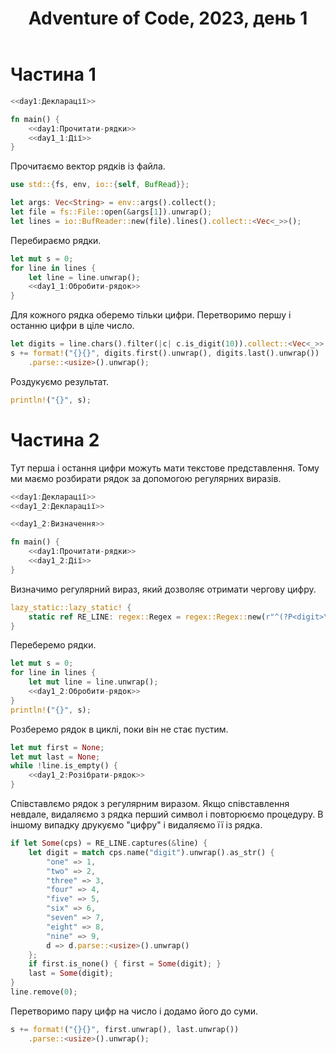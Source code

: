 #+title: Adventure of Code, 2023, день 1

* Частина 1
:PROPERTIES:
:ID:       810cd5e6-619b-473e-8794-c38ff6d7d15b
:END:

#+begin_src rust :noweb yes :mkdirp yes :tangle src/bin/day1_1.rs
  <<day1:Декларації>>
    
  fn main() {
      <<day1:Прочитати-рядки>>
      <<day1_1:Дії>>
  }
#+end_src

Прочитаємо вектор рядків із файла.

#+begin_src rust :noweb-ref day1:Декларації
  use std::{fs, env, io::{self, BufRead}};
#+end_src

#+begin_src rust :noweb-ref day1:Прочитати-рядки
  let args: Vec<String> = env::args().collect();
  let file = fs::File::open(&args[1]).unwrap();
  let lines = io::BufReader::new(file).lines().collect::<Vec<_>>();
#+end_src

Перебираємо рядки.

#+begin_src rust :noweb yes :noweb-ref day1_1:Дії
  let mut s = 0;
  for line in lines {
      let line = line.unwrap();
      <<day1_1:Обробити-рядок>>
  }
#+end_src

Для кожного рядка оберемо тільки цифри. Перетворимо першу і останню цифри в ціле число.

#+begin_src rust :noweb-ref day1_1:Обробити-рядок
  let digits = line.chars().filter(|c| c.is_digit(10)).collect::<Vec<_>>();
  s += format!("{}{}", digits.first().unwrap(), digits.last().unwrap())
      .parse::<usize>().unwrap();
#+end_src

Роздукуємо результат.

#+begin_src rust :noweb-ref day1_1:Дії
  println!("{}", s);
#+end_src

* Частина 2
:PROPERTIES:
:ID:       08e71241-c26d-4459-8368-a16fec16df82
:END:

Тут перша і остання цифри можуть мати текстове представлення. Тому ми маємо розбирати рядок за допомогою
регулярних виразів.

#+begin_src rust :noweb yes :mkdirp yes :tangle src/bin/day1_2.rs
  <<day1:Декларації>>
  <<day1_2:Декларації>>
    
  <<day1_2:Визначення>>
    
  fn main() {
      <<day1:Прочитати-рядки>>
      <<day1_2:Дії>>
  }
#+end_src

Визначимо регулярний вираз, який дозволяє отримати чергову цифру.

#+begin_src rust :noweb-ref day1_2:Дії
  lazy_static::lazy_static! {
      static ref RE_LINE: regex::Regex = regex::Regex::new(r"^(?P<digit>\d|one|two|three|four|five|six|seven|eight|nine)(?P<rest>.*)$").unwrap();
  }
#+end_src

Переберемо рядки.

#+begin_src rust :noweb yes :noweb-ref day1_2:Дії
  let mut s = 0;
  for line in lines {
      let mut line = line.unwrap();
      <<day1_2:Обробити-рядок>>
  }
  println!("{}", s);
#+end_src

Розберемо рядок в циклі, поки він не стає пустим.

#+begin_src rust :noweb yes :noweb-ref day1_2:Обробити-рядок
  let mut first = None;
  let mut last = None;
  while !line.is_empty() {
      <<day1_2:Розібрати-рядок>>
  }
#+end_src

Співставлємо рядок з регулярним виразом. Якщо співставлення невдале, видаляємо з рядка перший символ і
повторюємо процедуру. В іншому випадку друкуємо "цифру" і видаляємо її із рядка.

#+begin_src rust :noweb yes :noweb-ref day1_2:Розібрати-рядок
  if let Some(cps) = RE_LINE.captures(&line) {
      let digit = match cps.name("digit").unwrap().as_str() {
          "one" => 1,
          "two" => 2,
          "three" => 3,
          "four" => 4,
          "five" => 5,
          "six" => 6,
          "seven" => 7,
          "eight" => 8,
          "nine" => 9,
          d => d.parse::<usize>().unwrap()
      };
      if first.is_none() { first = Some(digit); }
      last = Some(digit);
  }
  line.remove(0);
#+end_src

Перетворимо пару цифр на число і додамо його до суми.

#+begin_src rust :noweb yes :noweb-ref day1_2:Обробити-рядок
  s += format!("{}{}", first.unwrap(), last.unwrap())
      .parse::<usize>().unwrap();
#+end_src
